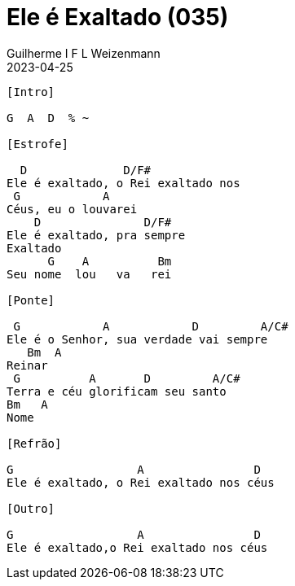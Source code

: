 = Ele é Exaltado (035)
Guilherme I F L Weizenmann
2023-04-25
:artista: Hinário Adventista 7º Dia (2022)
:tom: G
:compasso: 6/8
:bpm: 1/4 85
:dedilhado: P I M A M I
:batida: V..^v^V.^.v.
:instrumentos: violão
:jbake-type: chords
:jbake-tags: Louvor, HASD, 2022

----

[Intro]

G  A  D  % ~

[Estrofe]

  D              D/F#
Ele é exaltado, o Rei exaltado nos
 G            A
Céus, eu o louvarei
    D               D/F#
Ele é exaltado, pra sempre
Exaltado
      G    A          Bm
Seu nome  lou   va   rei

[Ponte]

 G            A            D         A/C#
Ele é o Senhor, sua verdade vai sempre
   Bm  A
Reinar
 G          A       D         A/C#
Terra e céu glorificam seu santo
Bm   A
Nome

[Refrão]

G                  A                D
Ele é exaltado, o Rei exaltado nos céus

[Outro]

G                  A                D
Ele é exaltado,o Rei exaltado nos céus
----



++++
<!--
[Estrofe]

F               F/A              Bb       Dm7     C/E
Ele é exaltado, o Rei é exaltado nos céus eu o lou__va_rei
F                 F/A                 Bb  C/Bb C7(4)      C7  D7(4)
Ele é exaltado, pra sempre exaltado o Seu no__me       lou____va__rei

[Refrão]

Gm      Bb    C7(4)      C7          F      Am7         Dm
Ele     é o Se_nhor           Sua verdade vai sempre rei__nar
Gm7   Bb    C              F         C/E  D7(4)  D7
Ter__ra e  céus         glorificam Seu Santo no____me

[Outro]

Gm7       F/A    Bb      C7(4)     F    Bb/F      C/F
Ele é exaltado, o Rei é exaltado nos céus
Dm  Dm7
Céus
Gm7       F/A    Bb      C7(4)     F
Ele é exaltado, o Rei é exaltado nos céus
-->
++++
